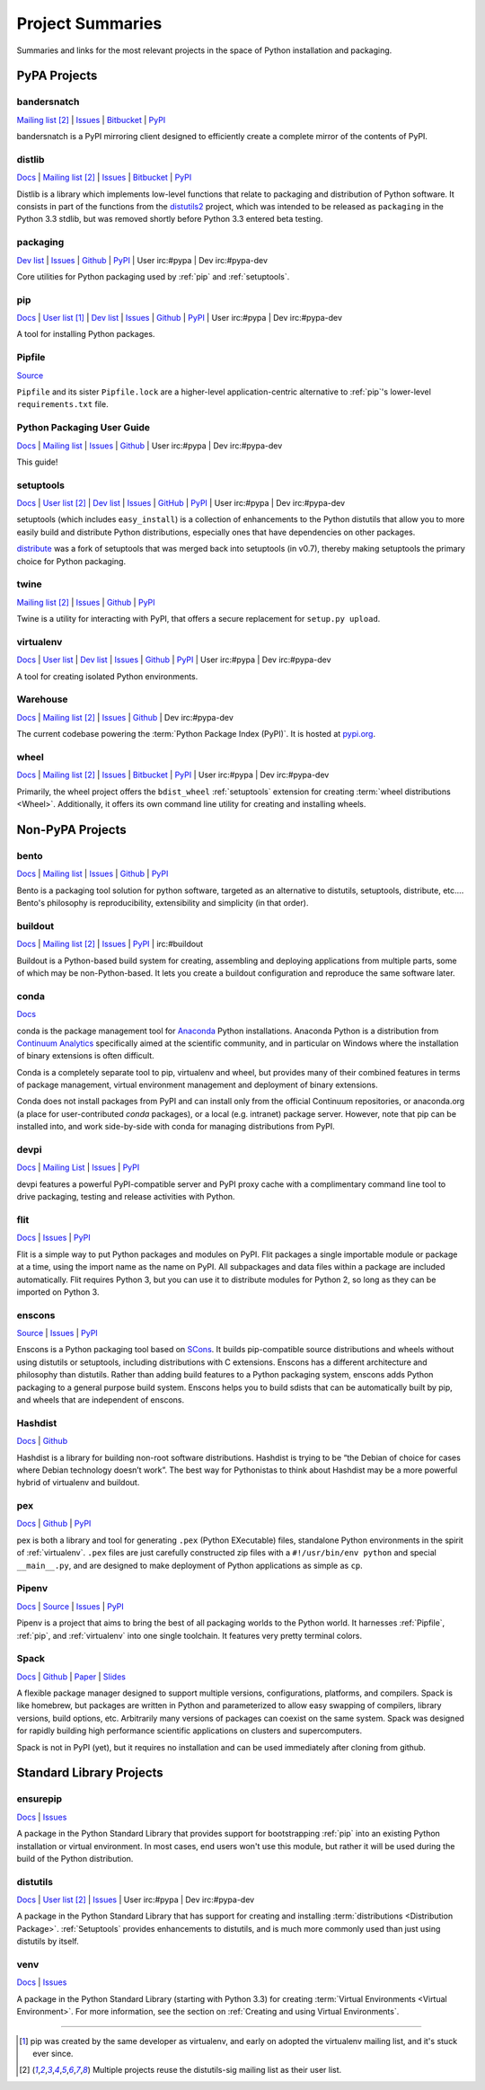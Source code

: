 
.. _projects:

=================
Project Summaries
=================

Summaries and links for the most relevant projects in the space of Python
installation and packaging.

.. _pypa_projects:

PyPA Projects
#############

.. _bandersnatch:

bandersnatch
============

`Mailing list <http://mail.python.org/mailman/listinfo/distutils-sig>`__ [2]_ |
`Issues <https://bitbucket.org/pypa/bandersnatch/issues?status=new&status=open>`__ |
`Bitbucket <https://bitbucket.org/pypa/bandersnatch>`__ |
`PyPI <https://pypi.python.org/pypi/bandersnatch>`__

bandersnatch is a PyPI mirroring client designed to efficiently create a
complete mirror of the contents of PyPI.


.. _distlib:

distlib
=======

`Docs <http://pythonhosted.org/distlib/>`__ |
`Mailing list <http://mail.python.org/mailman/listinfo/distutils-sig>`__ [2]_ |
`Issues <https://bitbucket.org/pypa/distlib/issues?status=new&status=open>`__ |
`Bitbucket <https://bitbucket.org/pypa/distlib>`__ |
`PyPI <https://pypi.python.org/pypi/distlib>`__

Distlib is a library which implements low-level functions that relate to
packaging and distribution of Python software.  It consists in part of the
functions from the `distutils2 <https://pypi.python.org/pypi/Distutils2>`_
project, which was intended to be released as ``packaging`` in the Python 3.3
stdlib, but was removed shortly before Python 3.3 entered beta testing.


.. _packaging:

packaging
=========

`Dev list <http://groups.google.com/group/pypa-dev>`__ |
`Issues <https://github.com/pypa/packaging/issues>`__ |
`Github <https://github.com/pypa/packaging>`__ |
`PyPI <https://pypi.python.org/pypi/packaging>`__ |
User irc:#pypa |
Dev irc:#pypa-dev

Core utilities for Python packaging used by :ref:`pip` and :ref:`setuptools`.


.. _pip:

pip
===

`Docs <https://pip.pypa.io/en/stable/>`__ |
`User list <http://groups.google.com/group/python-virtualenv>`__ [1]_ |
`Dev list <http://groups.google.com/group/pypa-dev>`__ |
`Issues <https://github.com/pypa/pip/issues>`__ |
`Github <https://github.com/pypa/pip>`__ |
`PyPI <https://pypi.python.org/pypi/pip/>`__ |
User irc:#pypa |
Dev irc:#pypa-dev

A tool for installing Python packages.

.. _Pipfile:

Pipfile
=======

`Source <https://github.com/pypa/pipfile>`__

``Pipfile`` and its sister ``Pipfile.lock`` are a higher-level
application-centric alternative to :ref:`pip`'s lower-level
``requirements.txt`` file.


Python Packaging User Guide
===========================

`Docs <https://packaging.python.org/en/latest/>`__ |
`Mailing list <http://mail.python.org/mailman/listinfo/distutils-sig>`__ |
`Issues <https://github.com/pypa/python-packaging-user-guide/issues>`__ |
`Github <https://github.com/pypa/python-packaging-user-guide>`__ |
User irc:#pypa |
Dev irc:#pypa-dev

This guide!


.. _setuptools:
.. _easy_install:

setuptools
==========

`Docs <https://setuptools.readthedocs.io/en/latest/>`__ |
`User list <http://mail.python.org/mailman/listinfo/distutils-sig>`__ [2]_ |
`Dev list <http://groups.google.com/group/pypa-dev>`__ |
`Issues <https://github.com/pypa/setuptools/issues>`__ |
`GitHub <https://github.com/pypa/setuptools>`__ |
`PyPI <https://pypi.python.org/pypi/setuptools>`__ |
User irc:#pypa  |
Dev irc:#pypa-dev


setuptools (which includes ``easy_install``) is a collection of enhancements to
the Python distutils that allow you to more easily build and distribute Python
distributions, especially ones that have dependencies on other packages.

`distribute`_ was a fork of setuptools that was merged back into setuptools (in
v0.7), thereby making setuptools the primary choice for Python packaging.


.. _twine:

twine
=====

`Mailing list <http://mail.python.org/mailman/listinfo/distutils-sig>`__ [2]_ |
`Issues <https://github.com/pypa/twine/issues>`__ |
`Github <https://github.com/pypa/twine>`__ |
`PyPI <https://pypi.python.org/pypi/twine>`__

Twine is a utility for interacting with PyPI, that offers a secure replacement for
``setup.py upload``.



.. _virtualenv:

virtualenv
==========

`Docs <https://virtualenv.pypa.io/en/stable/>`__ |
`User list <http://groups.google.com/group/python-virtualenv>`__ |
`Dev list <http://groups.google.com/group/pypa-dev>`__ |
`Issues <https://github.com/pypa/virtualenv/issues>`__ |
`Github <https://github.com/pypa/virtualenv>`__ |
`PyPI <https://pypi.python.org/pypi/virtualenv/>`__ |
User irc:#pypa  |
Dev irc:#pypa-dev

A tool for creating isolated Python environments.


.. _warehouse:

Warehouse
=========

`Docs <https://warehouse.pypa.io/>`__ |
`Mailing list <http://mail.python.org/mailman/listinfo/distutils-sig>`__ [2]_ |
`Issues <https://github.com/pypa/warehouse/issues>`__ |
`Github <https://github.com/pypa/warehouse>`__ |
Dev irc:#pypa-dev


The current codebase powering the :term:`Python Package Index (PyPI)`. It is
hosted at `pypi.org <https://pypi.org/>`_.


.. _wheel:

wheel
=====

`Docs <https://wheel.readthedocs.io/en/latest/>`__ |
`Mailing list <http://mail.python.org/mailman/listinfo/distutils-sig>`__ [2]_ |
`Issues <https://bitbucket.org/pypa/wheel/issues?status=new&status=open>`__ |
`Bitbucket <https://bitbucket.org/pypa/wheel>`__ |
`PyPI <https://pypi.python.org/pypi/wheel>`__ |
User irc:#pypa  |
Dev irc:#pypa-dev


Primarily, the wheel project offers the ``bdist_wheel`` :ref:`setuptools` extension for
creating :term:`wheel distributions <Wheel>`.  Additionally, it offers its own
command line utility for creating and installing wheels.


Non-PyPA Projects
#################

.. _bento:

bento
=====

`Docs <http://cournape.github.io/Bento/>`__ |
`Mailing list <http://librelist.com/browser/bento>`__ |
`Issues <https://github.com/cournape/Bento/issues>`__ |
`Github <https://github.com/cournape/Bento>`__ |
`PyPI <https://pypi.python.org/pypi/bento>`__

Bento is a packaging tool solution for python software, targeted as an
alternative to distutils, setuptools, distribute, etc....  Bento's philosophy is
reproducibility, extensibility and simplicity (in that order).

.. _buildout:

buildout
========

`Docs <http://www.buildout.org/en/latest/>`__ |
`Mailing list <http://mail.python.org/mailman/listinfo/distutils-sig>`__ [2]_ |
`Issues <https://bugs.launchpad.net/zc.buildout>`__ |
`PyPI <https://pypi.python.org/pypi/zc.buildout>`__ |
irc:#buildout

Buildout is a Python-based build system for creating, assembling and deploying
applications from multiple parts, some of which may be non-Python-based.  It
lets you create a buildout configuration and reproduce the same software later.

.. _conda:

conda
=====

`Docs <http://conda.pydata.org/docs/>`__

conda is the package management tool for `Anaconda
<http://docs.continuum.io/anaconda/index.html>`__ Python installations.
Anaconda Python is a distribution from `Continuum Analytics
<http://continuum.io/downloads>`__ specifically aimed at the scientific
community, and in particular on Windows where the installation of binary
extensions is often difficult.

Conda is a completely separate tool to pip, virtualenv and wheel, but provides
many of their combined features in terms of package management, virtual environment
management and deployment of binary extensions.

Conda does not install packages from PyPI and can install only from
the official Continuum repositories, or anaconda.org (a place for
user-contributed *conda* packages), or a local (e.g. intranet) package server.
However, note that pip can be installed into, and work side-by-side with conda
for managing distributions from PyPI.


devpi
=====

`Docs <http://doc.devpi.net/latest/>`__ |
`Mailing List <https://groups.google.com/forum/#!forum/devpi-dev>`__ |
`Issues <https://bitbucket.org/hpk42/devpi/issues>`__ |
`PyPI <https://pypi.python.org/pypi/devpi>`__

devpi features a powerful PyPI-compatible server and PyPI proxy cache with
a complimentary command line tool to drive packaging, testing and release
activities with Python.


flit
====

`Docs <https://flit.readthedocs.io/en/latest/>`__ |
`Issues <https://github.com/takluyver/flit/issues>`__ |
`PyPI <https://pypi.python.org/pypi/flit>`__

Flit is a simple way to put Python packages and modules on PyPI. Flit packages
a single importable module or package at a time, using the import name as the
name on PyPI. All subpackages and data files within a package are included
automatically. Flit requires Python 3, but you can use it to distribute modules
for Python 2, so long as they can be imported on Python 3.

enscons
=======

`Source <https://bitbucket.org/dholth/enscons/src>`__ |
`Issues <https://bitbucket.org/dholth/enscons/issues>`__ |
`PyPI <https://pypi.python.org/pypi/enscons>`__

Enscons is a Python packaging tool based on `SCons`_. It builds pip-compatible
source distributions and wheels without using distutils or setuptools,
including distributions with C extensions. Enscons has a different architecture
and philosophy than distutils. Rather than adding build features to a Python
packaging system, enscons adds Python packaging to a general purpose build
system. Enscons helps you to build sdists that can be automatically built by
pip, and wheels that are independent of enscons.

.. _SCons: http://scons.org/

.. _hashdist:

Hashdist
========

`Docs <https://hashdist.readthedocs.io/en/latest/>`__ |
`Github <https://github.com/hashdist/hashdist/>`__

Hashdist is a library for building non-root software distributions. Hashdist is
trying to be “the Debian of choice for cases where Debian technology doesn’t
work”. The best way for Pythonistas to think about Hashdist may be a more
powerful hybrid of virtualenv and buildout.

.. _pex:

pex
===

`Docs <https://pex.readthedocs.io/en/latest/>`__ |
`Github <https://github.com/pantsbuild/pex/>`__ |
`PyPI <https://pypi.python.org/pypi/pex>`__

pex is both a library and tool for generating ``.pex`` (Python EXecutable)
files, standalone Python environments in the spirit of :ref:`virtualenv`.
``.pex`` files are just carefully constructed zip files with a
``#!/usr/bin/env python`` and special ``__main__.py``, and are designed to make
deployment of Python applications as simple as ``cp``.


.. _Pipenv:

Pipenv
======

`Docs <http://docs.pipenv.org/>`__ |
`Source <https://github.com/kennethreitz/pipenv>`__ |
`Issues <https://github.com/kennethreitz/pipenv/issues>`__ |
`PyPI <https://pypi.python.org/pypi/pipenv>`__

Pipenv is a project that aims to bring the best of all packaging worlds to the
Python world. It harnesses :ref:`Pipfile`, :ref:`pip`, and :ref:`virtualenv`
into one single toolchain. It features very pretty terminal colors.


.. _spack:

Spack
=====

`Docs <http://software.llnl.gov/spack/>`__ |
`Github <https://github.com/llnl/spack/>`__ |
`Paper <http://www.computer.org/csdl/proceedings/sc/2015/3723/00/2807623.pdf>`__ |
`Slides <https://tgamblin.github.io/files/Gamblin-Spack-SC15-Talk.pdf>`__

A flexible package manager designed to support multiple versions,
configurations, platforms, and compilers.  Spack is like homebrew, but
packages are written in Python and parameterized to allow easy
swapping of compilers, library versions, build options,
etc. Arbitrarily many versions of packages can coexist on the same
system. Spack was designed for rapidly building high performance
scientific applications on clusters and supercomputers.

Spack is not in PyPI (yet), but it requires no installation and can be
used immediately after cloning from github.


Standard Library Projects
#########################

.. _ensurepip:

ensurepip
=========

`Docs <https://docs.python.org/3/library/ensurepip.html>`__ |
`Issues <http://bugs.python.org>`__

A package in the Python Standard Library that provides support for bootstrapping
:ref:`pip` into an existing Python installation or virtual environment.  In most
cases, end users won't use this module, but rather it will be used during the
build of the Python distribution.


.. _distutils:

distutils
=========

`Docs <https://docs.python.org/3/library/distutils.html>`__ |
`User list <http://mail.python.org/mailman/listinfo/distutils-sig>`__ [2]_ |
`Issues <http://bugs.python.org>`__ |
User irc:#pypa  |
Dev irc:#pypa-dev

A package in the Python Standard Library that has support for creating and
installing :term:`distributions <Distribution Package>`. :ref:`Setuptools`
provides enhancements to distutils, and is much more commonly used than just
using distutils by itself.


.. _venv:

venv
====

`Docs <https://docs.python.org/3/library/venv.html>`__ |
`Issues <http://bugs.python.org>`__

A package in the Python Standard Library (starting with Python 3.3) for
creating :term:`Virtual Environments <Virtual Environment>`.  For more
information, see the section on :ref:`Creating and using Virtual Environments`.


----

.. [1] pip was created by the same developer as virtualenv, and early on adopted
       the virtualenv mailing list, and it's stuck ever since.

.. [2] Multiple projects reuse the distutils-sig mailing list as their user list.


.. _distribute: https://pypi.python.org/pypi/distribute
